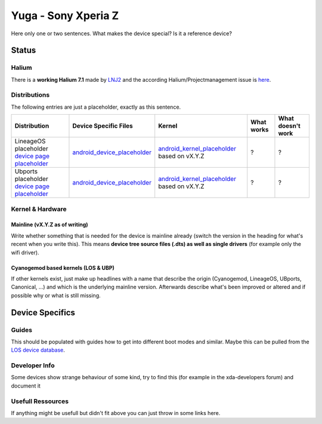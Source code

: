 
Yuga - Sony Xperia Z
=====================

Here only one or two sentences. What makes the device special? Is it a reference device? 

Status
------

Halium
^^^^^^

There is a **working Halium 7.1** made by `LNJ2 <https://github.com/LNJ2>`_ and the according Halium/Projectmanagement issue is `here <https://github.com/Halium/projectmanagement/issues/19>`_.

Distributions
^^^^^^^^^^^^^

The following entries are just a placeholder, exactly as this sentence.

.. list-table::
   :header-rows: 1

   * - Distribution
     - Device Specific Files
     - Kernel
     - What works
     - What doesn't work
   * - LineageOS placeholder `device page placeholder <placeholder>`_
     - `android_device_placeholder <placeholder>`_
     - `android_kernel_placeholder <placeholder>`_ based on vX.Y.Z
     - ?
     - ?
   * - Ubports placeholder `device page placeholder <placeholder>`_
     - `android_device_placeholder <placeholder>`_
     - `android_kernel_placeholder <placeholder>`_ based on vX.Y.Z
     - ?
     - ?


Kernel & Hardware
^^^^^^^^^^^^^^^^^

Mainline (vX.Y.Z as of writing)
~~~~~~~~~~~~~~~~~~~~~~~~~~~~~~~

Write whether something that is needed for the device is mainline already (switch the version in the heading for what's recent when you write this). This means **device tree source files (.dts) as well as single drivers** (for example only the wifi driver).

Cyanogemod based kernels (LOS & UBP)
~~~~~~~~~~~~~~~~~~~~~~~~~~~~~~~~~~~~

If other kernels exist, just make up headlines with a name that describe the origin (Cyanogemod, LineageOS, UBports, Canonical, ...) and which is the underlying mainline version. Afterwards describe what's been improved or altered and if possible why or what is still missing.

Device Specifics
----------------

Guides
^^^^^^

This should be populated with guides how to get into different boot modes and similar. Maybe this can be pulled from the `LOS device database <https://github.com/LineageOS/lineage_wiki/tree/master/_data/devices>`_.

Developer Info
^^^^^^^^^^^^^^

Some devices show strange behaviour of some kind, try to find this (for example in the xda-developers forum) and document it

Usefull Ressources
^^^^^^^^^^^^^^^^^^

If anything might be usefull but didn't fit above you can just throw in some links here.
